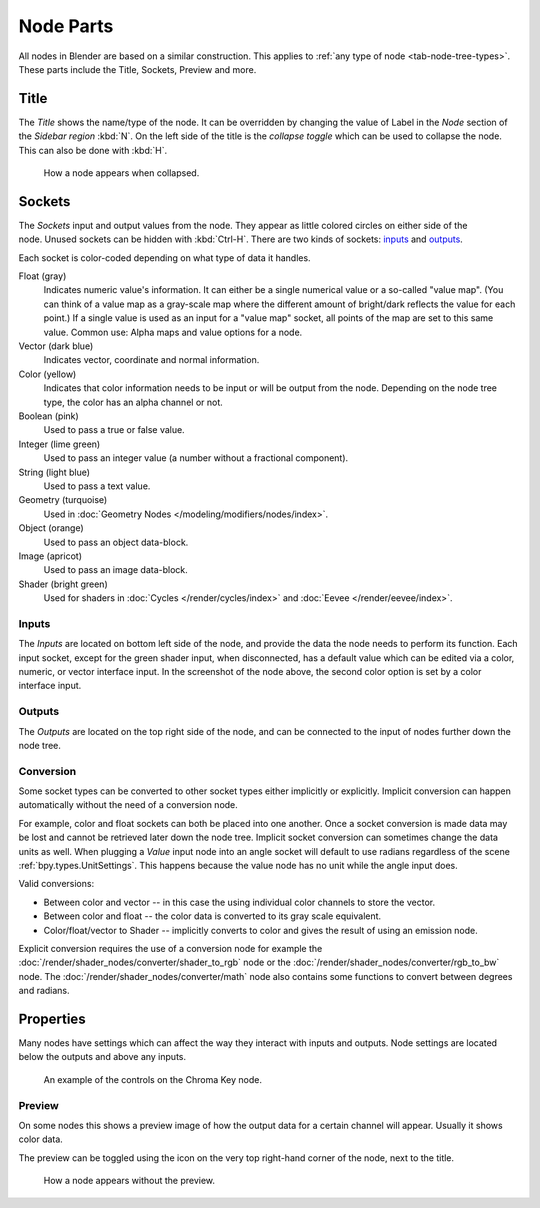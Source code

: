 .. _bpy.types.NodeSocket:
.. _bpy.types.NodeTree:

**********
Node Parts
**********

All nodes in Blender are based on a similar construction.
This applies to :ref:`any type of node <tab-node-tree-types>`.
These parts include the Title, Sockets, Preview and more.

.. figure:: /images/interface_controls_nodes_parts_overview.png


Title
=====

The *Title* shows the name/type of the node.
It can be overridden by changing the value of Label in the *Node* section of the *Sidebar region* :kbd:`N`.
On the left side of the title is the *collapse toggle*
which can be used to collapse the node. This can also be done with :kbd:`H`.

.. figure:: /images/interface_controls_nodes_parts_collapsed.png

   How a node appears when collapsed.


.. _bpy.types.NodeLink:

Sockets
=======

.. figure:: /images/interface_controls_nodes_parts_sockets.png
   :align: right

The *Sockets* input and output values from the node.
They appear as little colored circles on either side of the node.
Unused sockets can be hidden with :kbd:`Ctrl-H`.
There are two kinds of sockets: `inputs`_ and `outputs`_.

Each socket is color-coded depending on what type of data it handles.

Float (gray)
   Indicates numeric value's information.
   It can either be a single numerical value or a so-called "value map".
   (You can think of a value map as a gray-scale map where the different amount of
   bright/dark reflects the value for each point.)
   If a single value is used as an input for a "value map" socket, all points of the map are set to this same value.
   Common use: Alpha maps and value options for a node.
Vector (dark blue)
   Indicates vector, coordinate and normal information.
Color (yellow)
   Indicates that color information needs to be input or will be output from the node.
   Depending on the node tree type, the color has an alpha channel or not.
Boolean (pink)
   Used to pass a true or false value.
Integer (lime green)
   Used to pass an integer value (a number without a fractional component).
String (light blue)
   Used to pass a text value.
Geometry (turquoise)
   Used in :doc:`Geometry Nodes </modeling/modifiers/nodes/index>`.
Object (orange)
   Used to pass an object data-block.
Image (apricot)
   Used to pass an image data-block.
Shader (bright green)
   Used for shaders in :doc:`Cycles </render/cycles/index>` and :doc:`Eevee </render/eevee/index>`.


Inputs
------

The *Inputs* are located on bottom left side of the node,
and provide the data the node needs to perform its function.
Each input socket, except for the green shader input, when disconnected,
has a default value which can be edited via a color, numeric, or vector interface input.
In the screenshot of the node above, the second color option is set by a color interface input.


Outputs
-------

The *Outputs* are located on the top right side of the node,
and can be connected to the input of nodes further down the node tree.


Conversion
----------

Some socket types can be converted to other socket types either implicitly or explicitly.
Implicit conversion can happen automatically without the need of a conversion node.

For example, color and float sockets can both be placed into one another.
Once a socket conversion is made data may be lost and cannot be retrieved later down the node tree.
Implicit socket conversion can sometimes change the data units as well.
When plugging a *Value* input node into an angle socket will default to use radians
regardless of the scene :ref:`bpy.types.UnitSettings`.
This happens because the value node has no unit while the angle input does.

Valid conversions:

- Between color and vector -- in this case the using individual color channels to store the vector.
- Between color and float -- the color data is converted to its gray scale equivalent.
- Color/float/vector to Shader -- implicitly converts to color and gives the result of using an emission node.

Explicit conversion requires the use of a conversion node for example
the :doc:`/render/shader_nodes/converter/shader_to_rgb` node
or the :doc:`/render/shader_nodes/converter/rgb_to_bw` node.
The :doc:`/render/shader_nodes/converter/math` node also contains
some functions to convert between degrees and radians.


.. _bpy.types.NodeSetting:

Properties
==========

Many nodes have settings which can affect the way they interact with inputs and outputs.
Node settings are located below the outputs and above any inputs.

.. figure:: /images/interface_controls_nodes_parts_controls.png

   An example of the controls on the Chroma Key node.


Preview
-------

On some nodes this shows a preview image of how the output data for a certain channel will appear.
Usually it shows color data.

The preview can be toggled using the icon on the very top right-hand corner of the node, next to the title.

.. figure:: /images/interface_controls_nodes_parts_previewless.png

   How a node appears without the preview.
